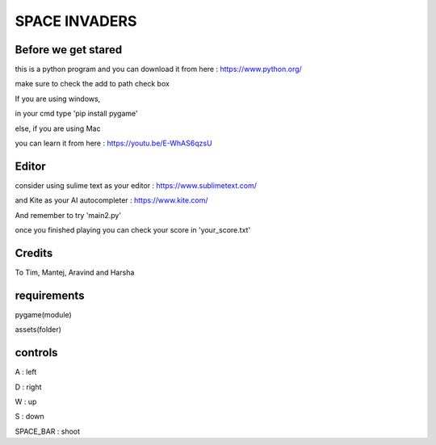 SPACE INVADERS
==============

Before we get stared
--------------------

this is a python program and you can download it from here : https://www.python.org/

make sure to check the add to path check box

If you are using windows,

in your cmd type 'pip install pygame'

else, if you are using Mac

you can learn it from here : https://youtu.be/E-WhAS6qzsU

Editor
------

consider using sulime text as your editor : https://www.sublimetext.com/

and Kite as your AI autocompleter : https://www.kite.com/

And remember to try 'main2.py'

once you finished playing you can check your score in 'your_score.txt'

Credits
-------

To Tim, Mantej, Aravind and Harsha

requirements
------------

pygame(module)

assets(folder)


controls
--------

A : left

D : right

W : up

S : down

SPACE_BAR : shoot